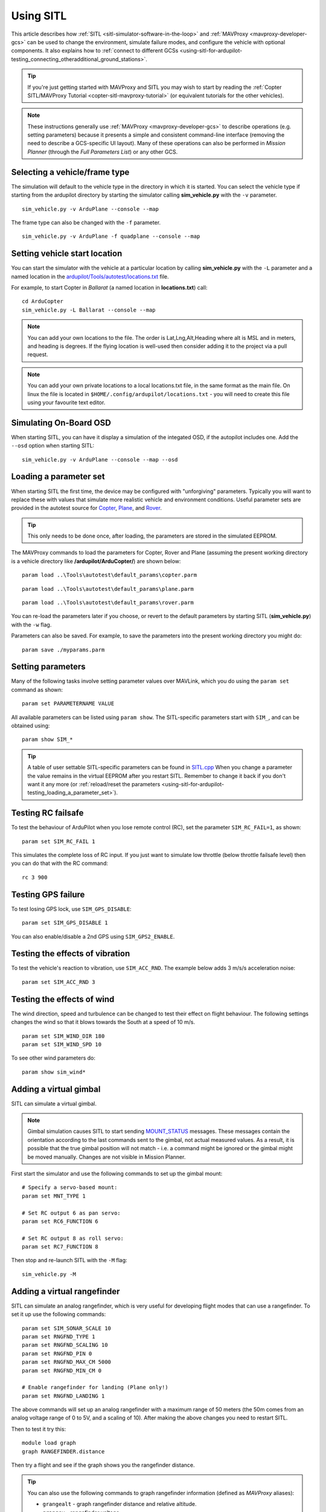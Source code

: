 .. _using-sitl-for-ardupilot-testing:

==========
Using SITL
==========

This article describes how :ref:`SITL <sitl-simulator-software-in-the-loop>`
and :ref:`MAVProxy <mavproxy-developer-gcs>` can be used to change the environment,
simulate failure modes, and configure the vehicle with optional components.
It also explains how to :ref:`connect to different GCSs <using-sitl-for-ardupilot-testing_connecting_otheradditional_ground_stations>`.

.. tip::

   If you're just getting started with MAVProxy and SITL you may wish
   to start by reading the :ref:`Copter SITL/MAVProxy Tutorial <copter-sitl-mavproxy-tutorial>`
   (or equivalent tutorials for the other vehicles).

.. note::

   These instructions generally use
   :ref:`MAVProxy <mavproxy-developer-gcs>` to
   describe operations (e.g. setting parameters) because it presents a
   simple and consistent command-line interface (removing the need to
   describe a GCS-specific UI layout). Many of these operations can also
   be performed in *Mission Planner* (through the *Full Parameters List*) or any other GCS.

..  youtube:: Ewh0fKGEJL4
    :width: 100%



Selecting a vehicle/frame type
==============================

The simulation will default to the vehicle type in the directory in which it is started. You can select the vehicle type if starting from the ardupilot directory by starting the simulator calling **sim_vehicle.py** with the ``-v`` parameter.

::

     sim_vehicle.py -v ArduPlane --console --map

The frame type can also be changed with the ``-f`` parameter.

::

    sim_vehicle.py -v ArduPlane -f quadplane --console --map
    

Setting vehicle start location
==============================

You can start the simulator with the vehicle at a particular location by
calling **sim_vehicle.py** with the ``-L`` parameter and a named
location in the
`ardupilot/Tools/autotest/locations.txt <https://github.com/ArduPilot/ardupilot/blob/master/Tools/autotest/locations.txt>`__
file.

For example, to start Copter in *Ballarat* (a named location in
**locations.txt**) call:

::

    cd ArduCopter 
    sim_vehicle.py -L Ballarat --console --map

.. note::

   You can add your own locations to the file. The order is Lat,Lng,Alt,Heading where alt is MSL and in meters, and heading is degrees.
   If the flying location is well-used then consider adding it to the project via a pull request.

.. note::

   You can add your own private locations to a local locations.txt
   file, in the same format as the main file.  On linux the file is
   located in ``$HOME/.config/ardupilot/locations.txt`` - you will
   need to create this file using your favourite text editor.

Simulating On-Board OSD
=======================

When starting SITL, you can have it display a simulation of the integated OSD, if the autopilot includes one. Add the ``--osd`` option when starting SITL:

::

    sim_vehicle.py -v ArduPlane --console --map --osd


.. _using-sitl-for-ardupilot-testing_loading_a_parameter_set:

Loading a parameter set
=======================

When starting SITL the first time, the device may be configured with
"unforgiving" parameters. Typically you will want to replace these with
values that simulate more realistic vehicle and environment conditions.
Useful parameter sets are provided in the autotest source for
`Copter <https://github.com/ArduPilot/ardupilot/blob/master/Tools/autotest/default_params/copter.parm>`__,
`Plane <https://github.com/ArduPilot/ardupilot/blob/master/Tools/autotest/default_params/plane.parm>`__,
and
`Rover <https://github.com/ArduPilot/ardupilot/blob/master/Tools/autotest/default_params/rover.parm>`__.

.. tip::

   This only needs to be done once, after loading, the parameters are
   stored in the simulated EEPROM.

The MAVProxy commands to load the parameters for Copter, Rover and Plane
(assuming the present working directory is a vehicle directory like
**/ardupilot/ArduCopter/**) are shown below:

::

    param load ..\Tools\autotest\default_params\copter.parm

::

    param load ..\Tools\autotest\default_params\plane.parm

::

    param load ..\Tools\autotest\default_params\rover.parm

You can re-load the parameters later if you choose, or revert to the
default parameters by starting SITL (**sim_vehicle.py**) with the
``-w`` flag.

Parameters can also be saved. For example, to save the parameters into
the present working directory you might do:

::

    param save ./myparams.parm

Setting parameters
==================

Many of the following tasks involve setting parameter values over
MAVLink, which you do using the ``param set`` command as shown:

::

    param set PARAMETERNAME VALUE

All available parameters can be listed using ``param show``. The
SITL-specific parameters start with ``SIM_``, and can be obtained using:

::

    param show SIM_*

.. tip::

   A table of user settable SITL-specific parameters can be found in `SITL.cpp <https://github.com/ArduPilot/ardupilot/blob/master/libraries/SITL/SITL.cpp>`__
   When you change a parameter the value remains in the virtual EEPROM
   after you restart SITL. Remember to change it back if you don't want it
   any more (or :ref:`reload/reset the parameters <using-sitl-for-ardupilot-testing_loading_a_parameter_set>`). 

Testing RC failsafe
===================

To test the behaviour of ArduPilot when you lose remote control (RC),
set the parameter ``SIM_RC_FAIL=1``, as shown:

::

    param set SIM_RC_FAIL 1

This simulates the complete loss of RC input. If you just want to
simulate low throttle (below throttle failsafe level) then you can do
that with the RC command:

::

    rc 3 900

Testing GPS failure
===================

To test losing GPS lock, use ``SIM_GPS_DISABLE``:

::

    param set SIM_GPS_DISABLE 1

You can also enable/disable a 2nd GPS using ``SIM_GPS2_ENABLE``.

Testing the effects of vibration
================================

To test the vehicle's reaction to vibration, use ``SIM_ACC_RND``. The
example below adds 3 m/s/s acceleration noise:

::

    param set SIM_ACC_RND 3

Testing the effects of wind
===========================

The wind direction, speed and turbulence can be changed to test their
effect on flight behaviour. The following settings changes the wind so
that it blows towards the South at a speed of 10 m/s.

::

    param set SIM_WIND_DIR 180
    param set SIM_WIND_SPD 10

To see other wind parameters do:

::

    param show sim_wind*


Adding a virtual gimbal
=======================

SITL can simulate a virtual gimbal.

.. note::

   Gimbal simulation causes SITL to start sending
   `MOUNT_STATUS <https://mavlink.io/en/messages/ardupilotmega.html#MOUNT_STATUS>`__
   messages. These messages contain the orientation according to the last
   commands sent to the gimbal, not actual measured values. As a result, it
   is possible that the true gimbal position will not match - i.e. a
   command might be ignored or the gimbal might be moved manually. Changes
   are not visible in Mission Planner.

First start the simulator and use the following commands to set up the
gimbal mount:

::

    # Specify a servo-based mount:
    param set MNT_TYPE 1

    # Set RC output 6 as pan servo:
    param set RC6_FUNCTION 6

    # Set RC output 8 as roll servo:
    param set RC7_FUNCTION 8

Then stop and re-launch SITL with the ``-M`` flag:

::

    sim_vehicle.py -M

Adding a virtual rangefinder
============================

SITL can simulate an analog rangefinder, which is very useful for
developing flight modes that can use a rangefinder. To set it up use the
following commands:

::

    param set SIM_SONAR_SCALE 10
    param set RNGFND_TYPE 1
    param set RNGFND_SCALING 10
    param set RNGFND_PIN 0
    param set RNGFND_MAX_CM 5000
    param set RNGFND_MIN_CM 0

    # Enable rangefinder for landing (Plane only!)
    param set RNGFND_LANDING 1

The above commands will set up an analog rangefinder with a maximum range
of 50 meters (the 50m comes from an analog voltage range of 0 to 5V, and
a scaling of 10). After making the above changes you need to restart
SITL.

Then to test it try this:

::

    module load graph
    graph RANGEFINDER.distance

Then try a flight and see if the graph shows you the rangefinder
distance.

.. tip::

   You can also use the following commands to graph rangefinder
   information (defined as *MAVProxy* aliases):

   -  ``grangealt`` - graph rangefinder distance and relative altitude.
   -  ``grangev`` - rangefinder voltage
   -  ``grange`` - graph "rangefinder_roll"

Adding a virtual optical flow sensor
====================================

You can add a virtual optical flow sensor like this:

::

    param set SIM_FLOW_ENABLE 1
    param set FLOW_TYPE 10

Then restart SITL. After setting it up try this:

::

    module load graph
    graph OPTICAL_FLOW.flow_x OPTICAL_FLOW.flow_y

Go for a flight and see if you get reasonable data.

Accessing log files
===================

SITL supports both blogs and DF logs (same as other types of ArduPilot
ports). The DF logs are stored in a "logs" subdirectory in the directory
where you start SITL. You can also access the DF logs via MAVLink using
a GCS, but directly accessing them in the logs/ directory is usually
more convenient.

To keep your blogs organised it is recommended you start SITL using the
"--aircraft NAME" option. That will create a subdirectory called NAME
which will have flight logs organised by date. Each flight will get its
own directory, and will include the parameters for the flight plus any
downloaded waypoints and rally points.

Graphing vehicle state
======================

*MAVProxy* allows you to create graphs of vehicle state. Numerous
aliases have been created for useful graph types in the *MAVProxy*
initialisation file (**mavinit.scr**). These all start with "g" and
include ``gtrackerror``, ``gaccel`` etc.

Using a joystick
================

It can be useful to use a joystick for input in SITL. The joystick can
be a real RC transmitter with a USB dongle for the trainer port, or
something like the RealFlight interlink controller or a wide range of
other joystick devices.

Before you use the joystick support you may need to remove debug
statements from the python-pygame joystick driver on Linux. If you don't
then you may see lots of debug output like this:

::

    SDL_JoystickGetAxis value:-32768:

To remove this debug line run this command:

::

    sudo sed -i 's/SDL_JoystickGetAxis value/\x00DL_JoystickGetAxis value/g' /usr/lib/python2.7/dist-packages/pygame/joystick.so

note that this needs to be one long command line. Ignore the line
wrapping in the wiki. If you have installed the joystick support using the instructions on setting up the ArduPilot code building environment, then this will probably NOT be required.

Then to use the joystick run:

::

    module load joystick

If you want to add support for a new joystick type then you need to add a file for it following these `instructions <https://github.com/ArduPilot/MAVProxy/blob/master/docs/JOYSTICKS.md>`__ . Note that you can also use this information to customize the operation of your joystick if it already supported. Just modify it file appropriately.

Using real serial devices
=========================

Sometimes it is useful to use a real serial device in SITL. This makes
it possible to connect SITL to a real GPS for GPS device driver
development, or connect it to a real OSD device for testing an OSD.

To use a real serial device you can use a command like this:

::

    sim_vehicle.py -A "--uartB=uart:/dev/ttyUSB0" --console --map

what that does it pass the --uartB argument to the ardupilot code,
telling it to use /dev/ttyUSB0 instead of the normal internal simulated
GPS for the 2nd UART.

Any of the 5 UARTs can be configured in this way, using uartA to uartE.

Similar to this if you were running a vehicle in SITL via Cygwin on
Microsoft Windows and you wanted to send the mavlink output through a
connected radio on COM16 to AntennaTracker you can use a command like
this - note under Cygwin comm ports are ttyS and they start at 0 so 15
is equivalent to COM16:

::

    sim_vehicle.py -A "--uartC=uart:/dev/ttyS15" --console --map

.. _using-sitl-for-ardupilot-testing_connecting_otheradditional_ground_stations:


Changing the speed of the simulation
====================================

Most of the simulator backends support changing the speed while
running. Just set the SIM_SPEEDUP parameter as needed. A value of 1
means normal wall-clock time. A value of 5 means 5x realtime. A value
of 0.1 means 1/10th of real time.

Testing Compass Calibration
===========================

A quick way to test compass calibration in SITL is with the
"calibration" vehicle model. To use this with plane do this:

::

   sim_vehicle.py -D -f plane --model calibration --console --map

then do:

:: 

   servo set 5 1250

This will start the vehicle moving through a "compass dance". You can
start a compass calibration to test changes to the calibrator
code. Using this in combination with the SIM_SPEEDUP parameter can be useful.

The calibration vehicle module has a lot of other features too. See
`http://guludo.me/posts/2016/05/27/compass-calibration-progress-with-geodesic-sections-in-ardupilot/
<http://guludo.me/posts/2016/05/27/compass-calibration-progress-with-geodesic-sections-in-ardupilot/>`__
for details.

Connecting other/additional ground stations
===========================================

SITL can connect to multiple ground stations by using *MAVProxy* to
forward UDP packets to the GCSs network address. Alternatively SITL can
connect to a GCS over TCP/IP without using *MAVProxy*.

.. _using-sitl-for-ardupilot-testing_sitl_with_mavproxy_udp:

SITL with MAVProxy (UDP)
------------------------

SITL can connect to multiple ground stations by using *MAVProxy* to
forward UDP packets to the GCSs network address (for example, forwarding
to another Windows box or Android tablet on your local network). The
simulated vehicle can then be controlled and viewed through any attached
GCS.

First find the IP address of the machine running the GCS. How you get
the address is platform dependent (on Windows you can use the 'ipconfig'
command to find the computer's address).

Assuming the IP address of the GCS is 192.168.14.82, you would add this
address/port as a *MAVProxy* output using:

::

    output add 192.168.14.82:14550

The GCS would then connect to SITL by listening on that UDP port. The
method for connecting will be GCS specific (we show :ref:`how to connect for Mission Planner <using-sitl-for-ardupilot-testing_connecting_mission_planner_udp>` below).

.. tip::

   If you're running the GCS on the **same machine** as SITL then an
   appropriate output may already exist. Check this by calling ``output``
   on the *MAVProxy command prompt*:

   ::

       GUIDED> output
       GUIDED> 2 outputs
       0: 127.0.0.1:14550
       1: 127.0.0.1:14551

   In this case we can connect a GCS running on the same machine to UDP
   port 14550 or 14551. We can choose to connect another GCS to the
   remaining port, and add more ports if needed. 

   
.. _using-sitl-for-ardupilot-testing_sitl_without_mavproxy_tcp:

SITL without MAVProxy (TCP)
---------------------------

It is also possible to interact with SITL over TCP/IP by starting it
using \ *vehicle_name*.\ **elf** (e.g. **/ArduCopter/ArduCopter.elf**).
*MAVProxy* is not needed when using this method.

Run the file in the *Cygwin Terminal*, specifying a home position and
vehicle model as shown below:

::

    $ ./ArduCopter.elf --home -35,149,584,270 --model quad
    Started model quad at -35,149,584,270 at speed 1.0
    Starting sketch 'ArduCopter'
    Starting SITL input
    bind port 5760 for 0
    Serial port 0 on TCP port 5760
    Waiting for connection ....

The command output shows that you can connect to SITL using TCP/IP at
the network address of the **machine SITL is running on** at port 5760.

.. tip::

   **ArduCopter.elf** has other startup options, which you can use
   using the -h command line parameter:

   ::

       ./ArduCopter.elf -h

.. _using-sitl-for-ardupilot-testing_connecting_mission_planner_udp:

Connecting Mission Planner (UDP)
--------------------------------

First set up SITL to :ref:`output UDP packets to the address/port of the computer running *Mission Planner* <using-sitl-for-ardupilot-testing_sitl_with_mavproxy_udp>`.

In *Mission Planner* listen to the specific UDP port by selecting
**UDP** and then the **Connect** button. Enter the port to listen on
(the default port number of 14550 should be correct if SITL is running
on the same computer).

.. figure:: ../images/MissionPlanner_Connect_UDP.jpg
   :target: ../_images/MissionPlanner_Connect_UDP.jpg

   Mission Planner: Connecting to a UDPPort

Connecting to Mission Planner (TCP)
-----------------------------------

First set up SITL :ref:`for use with TCP <using-sitl-for-ardupilot-testing_sitl_without_mavproxy_tcp>`.

In *Mission Planner* connect to SITL by selecting **TCP** and then the
**Connect** button. Enter the \ *remote host* and *remote Port* of the
machine running SITL. *Mission Planner* will then connect and can be
used just as before.

.. tip::

   If SITL is running on the same machine as *Mission Planner* you can
   click through the \ *remote host* and *remote Port* prompts as these
   default to the correct values.

.. figure:: ../images/MissionPlanner_ConnectTCP.jpg
   :target: ../_images/MissionPlanner_ConnectTCP.jpg

   Mission Planner: Connecting toSITL using TCP


Testing Precision Landing
-------------------------

.. note::

   These instructions are written assuming ArduCopter

Enable Precision Landing, and set the precision landing backend type to SITL:

::

   param set PLND_ENABLED 1
   param fetch
   param set PLND_TYPE 4

A rangefinder is currently required for precision landing.  Enable a simulated rangefinder:

::

   param set RNGFND_TYPE 1
   param set RNGFND_MIN_CM 0
   param set RNGFND_MAX_CM 4000
   param set RNGFND_PIN 0
   param set RNGFND_SCALING 12.12

Restart the simulation.
   
Takeoff and fly a bit, then switch into land:

::

   arm throttle
   rc 3 1800
   mode land
   rc 3 1500

Check the logs for precision landing messages:

::

   ls -lt logs

Choose the youngest, then:

::

   mavlogdump --type PL logs/<youngest>



Testing Visual Positioning
--------------------------

Start SITL, wiping parameters:

::

   ./Tools/autotest/sim_vehicle.py -v ArduCopter --gdb --debug -w

Disable GPS, indicate to ArduPilot that instead of a GPS on SERIAL3 it should expect MAVLink (e.g. simulating a 900MHz radio):

::

   param set GPS_TYPE 0
   param set EK2_GPS_TYPE 3
   param set SERIAL3_PROTOCOL 1
   param set DISARM_DELAY 60

Restart the simulation, attaching a simulated VICON system to uartB (which corresponds to ``SERIAL3``:

::

   ./Tools/autotest/sim_vehicle.py -v ArduCopter --gdb --debug -A "--uartB=sim:vicon:" --map --console

The console should indicate no GPS is present:

::

   GPS: 0 (0)

Vision position estimates should now be being fed into ArduCopter:

::

   STABILIZE> status VICON_POSITION_ESTIMATE
   STABILIZE> 43371: VICON_POSITION_ESTIMATE {usec : 38380000, x : 0.0, y : 0.0, z : -0.0999755859375, roll : 0.0, pitch : 0.0, yaw : -0.122173137963}


You should also receive a startup message from the EKF:

::

   APM: EKF2 IMU0 is using external nav data
   APM: EKF2 IMU0 initial pos NED = 0.0,0.0,-0.1 (m)
   APM: EKF2 IMU1 is using external nav data
   APM: EKF2 IMU1 initial pos NED = 0.0,0.0,-0.1 (m)

Use MAVProxy's right-click context menu item to ``Set Origin (with alt)``

Use MAVProxy's right-click context menu item to ``Set Home (with alt)``

Arm in stabilize, switch to loiter:

::

   mode stabilize
   arm throttle
   mode loiter

Take off, then fly somewhere:

::

   rc 3 1800
   rc 2 1400


Wait a while, note vehicle moving on map.

Now RTL:

::

   rc 3 1500
   rc 2 1500
   mode rtl

Note vehicle returning to home

